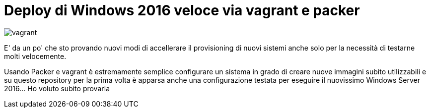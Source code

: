 = Deploy di Windows 2016 veloce via vagrant e packer

image::vagrant2.png[vagrant]

E' da un po' che sto provando nuovi modi di accellerare il provisioning di nuovi sistemi anche solo per la necessità di testarne molti velocemente. 

Usando Packer e vagrant è estremamente semplice configurare un sistema in grado di creare nuove immagini subito utilizzabili e su questo repository per la prima volta è apparsa anche una configurazione testata per eseguire il nuovissimo Windows Server 2016... Ho voluto subito provarla



